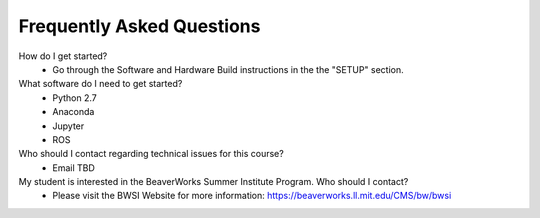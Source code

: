 Frequently Asked Questions
================================

How do I get started?
	- Go through the Software and Hardware Build instructions in the the "SETUP" section.

What software do I need to get started?
	- Python 2.7
	- Anaconda
	- Jupyter
	- ROS

Who should I contact regarding technical issues for this course?
	- Email TBD

My student is interested in the BeaverWorks Summer Institute Program. Who should I contact?
	- Please visit the BWSI Website for more information: https://beaverworks.ll.mit.edu/CMS/bw/bwsi

